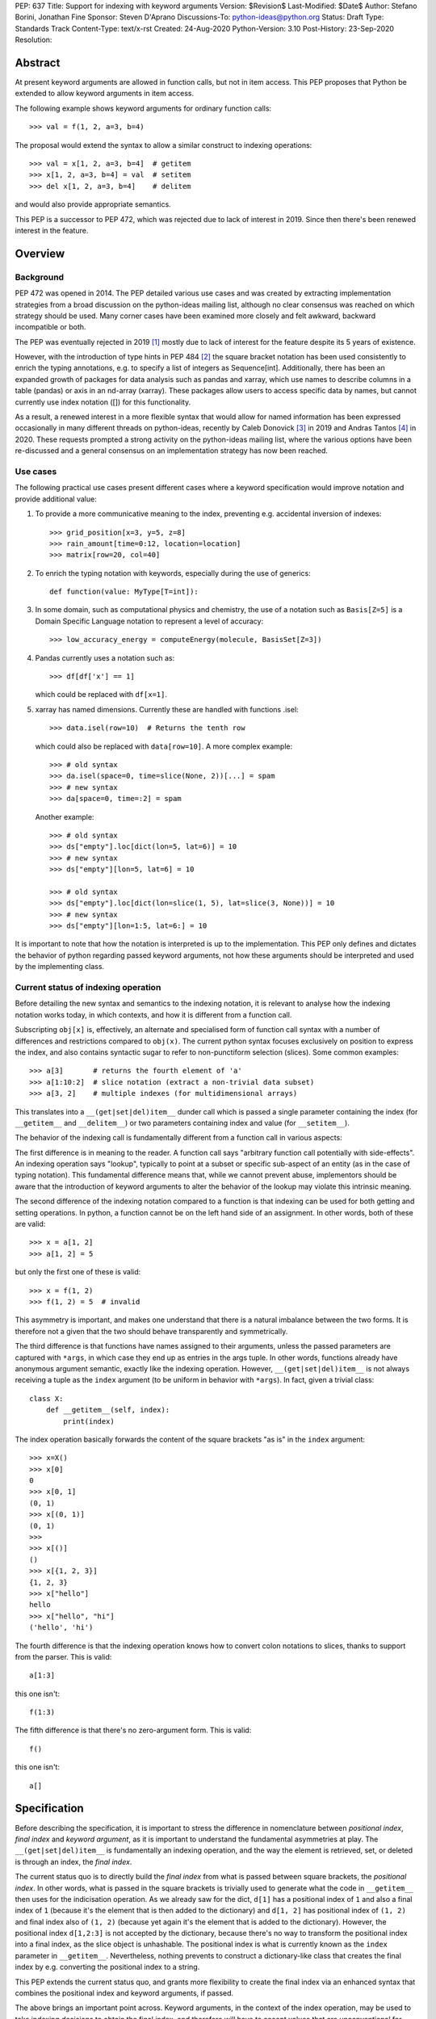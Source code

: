 PEP: 637
Title: Support for indexing with keyword arguments
Version: $Revision$
Last-Modified: $Date$
Author: Stefano Borini, Jonathan Fine
Sponsor: Steven D'Aprano
Discussions-To: python-ideas@python.org
Status: Draft
Type: Standards Track
Content-Type: text/x-rst
Created: 24-Aug-2020
Python-Version: 3.10
Post-History: 23-Sep-2020
Resolution:

Abstract
========

At present keyword arguments are allowed in function calls, but not in
item access. This PEP proposes that Python be extended to allow keyword
arguments in item access.

The following example shows keyword arguments for ordinary function calls::

    >>> val = f(1, 2, a=3, b=4)

The proposal would extend the syntax to allow a similar construct
to indexing operations::

    >>> val = x[1, 2, a=3, b=4]  # getitem
    >>> x[1, 2, a=3, b=4] = val  # setitem
    >>> del x[1, 2, a=3, b=4]    # delitem

and would also provide appropriate semantics.

This PEP is a successor to PEP 472, which was rejected due to lack of
interest in 2019. Since then there's been renewed interest in the feature.

Overview
========

Background
----------

PEP 472 was opened in 2014. The PEP detailed various use cases and was created by
extracting implementation strategies from a broad discussion on the
python-ideas mailing list, although no clear consensus was reached on which strategy
should be used.  Many corner cases have been examined more closely and felt
awkward, backward incompatible or both.

The PEP was eventually rejected in 2019 [#rejection]_ mostly
due to lack of interest for the feature despite its 5 years of existence.

However, with the introduction of type hints in PEP 484 [#pep-0484]_ the
square bracket notation has been used consistently to enrich the typing
annotations, e.g. to specify a list of integers as Sequence[int]. Additionally,
there has been an expanded growth of packages for data analysis such as pandas
and xarray, which use names to describe columns in a table (pandas) or axis in
an nd-array (xarray). These packages allow users to access specific data by
names, but cannot currently use index notation ([]) for this functionality.

As a result, a renewed interest in a more flexible syntax that would allow for
named information has been expressed occasionally in many different threads on
python-ideas, recently by Caleb Donovick [#request-1]_ in 2019 and Andras
Tantos [#request-2]_ in 2020. These requests prompted a strong activity on the
python-ideas mailing list, where the various options have been re-discussed and
a general consensus on an implementation strategy has now been reached.

Use cases
---------

The following practical use cases present different cases where a keyword
specification would improve notation and provide additional value:

1. To provide a more communicative meaning to the index, preventing e.g. accidental
   inversion of indexes::

       >>> grid_position[x=3, y=5, z=8]
       >>> rain_amount[time=0:12, location=location]
       >>> matrix[row=20, col=40]

2. To enrich the typing notation with keywords, especially during the use of generics::

       def function(value: MyType[T=int]):

3. In some domain, such as computational physics and chemistry, the use of a
   notation such as ``Basis[Z=5]`` is a Domain Specific Language notation to represent
   a level of accuracy::

       >>> low_accuracy_energy = computeEnergy(molecule, BasisSet[Z=3])

4. Pandas currently uses a notation such as::

       >>> df[df['x'] == 1]

   which could be replaced with ``df[x=1]``.

5. xarray has named dimensions. Currently these are handled with functions .isel::

       >>> data.isel(row=10)  # Returns the tenth row

   which could also be replaced with ``data[row=10]``. A more complex example::

       >>> # old syntax
       >>> da.isel(space=0, time=slice(None, 2))[...] = spam
       >>> # new syntax
       >>> da[space=0, time=:2] = spam

   Another example::

       >>> # old syntax
       >>> ds["empty"].loc[dict(lon=5, lat=6)] = 10
       >>> # new syntax
       >>> ds["empty"][lon=5, lat=6] = 10
       
       >>> # old syntax
       >>> ds["empty"].loc[dict(lon=slice(1, 5), lat=slice(3, None))] = 10
       >>> # new syntax
       >>> ds["empty"][lon=1:5, lat=6:] = 10

It is important to note that how the notation is interpreted is up to the
implementation. This PEP only defines and dictates the behavior of python
regarding passed keyword arguments, not how these arguments should be
interpreted and used by the implementing class.

Current status of indexing operation
------------------------------------

Before detailing the new syntax and semantics to the indexing notation, it is
relevant to analyse how the indexing notation works today, in which contexts,
and how it is different from a function call.

Subscripting ``obj[x]`` is, effectively, an alternate and specialised form of
function call syntax with a number of differences and restrictions compared to
``obj(x)``. The current python syntax focuses exclusively on position to express
the index, and also contains syntactic sugar to refer to non-punctiform
selection (slices). Some common examples::

    >>> a[3]       # returns the fourth element of 'a'
    >>> a[1:10:2]  # slice notation (extract a non-trivial data subset)
    >>> a[3, 2]    # multiple indexes (for multidimensional arrays)

This translates into a ``__(get|set|del)item__`` dunder call which is passed a single
parameter containing the index (for ``__getitem__`` and ``__delitem__``) or two parameters
containing index and value (for ``__setitem__``).

The behavior of the indexing call is fundamentally different from a function call
in various aspects:

The first difference is in meaning to the reader.  A function call says
"arbitrary function call potentially with side-effects". An indexing operation
says "lookup", typically to point at a subset or specific sub-aspect of an
entity (as in the case of typing notation).  This fundamental difference means
that, while we cannot prevent abuse, implementors should be aware that the
introduction of keyword arguments to alter the behavior of the lookup may
violate this intrinsic meaning.

The second difference of the indexing notation compared to a function
is that indexing can be used for both getting and setting operations.
In python, a function cannot be on the left hand side of an assignment. In
other words, both of these are valid::

    >>> x = a[1, 2]
    >>> a[1, 2] = 5

but only the first one of these is valid::

    >>> x = f(1, 2)
    >>> f(1, 2) = 5  # invalid

This asymmetry is important, and makes one understand that there is a natural
imbalance between the two forms. It is therefore not a given that the two
should behave transparently and symmetrically.

The third difference is that functions have names assigned to their
arguments, unless the passed parameters are captured with ``*args``, in which case
they end up as entries in the args tuple. In other words, functions already
have anonymous argument semantic, exactly like the indexing operation. However,
``__(get|set|del)item__`` is not always receiving a tuple as the ``index`` argument
(to be uniform in behavior with ``*args``).  In fact, given a trivial class::

    class X:
        def __getitem__(self, index):
            print(index)

The index operation basically forwards the content of the square brackets "as is"
in the ``index`` argument:: 

    >>> x=X()
    >>> x[0]
    0
    >>> x[0, 1]
    (0, 1)
    >>> x[(0, 1)]
    (0, 1)
    >>>
    >>> x[()]
    ()
    >>> x[{1, 2, 3}]
    {1, 2, 3}
    >>> x["hello"]
    hello
    >>> x["hello", "hi"]
    ('hello', 'hi')

The fourth difference is that the indexing operation knows how to convert
colon notations to slices, thanks to support from the parser. This is valid::

    a[1:3]

this one isn't::

    f(1:3)

The fifth difference is that there's no zero-argument form. This is valid::

    f()

this one isn't::

    a[]

Specification
=============

Before describing the specification, it is important to stress the difference in
nomenclature between *positional index*, *final index*  and *keyword argument*, as it is important to
understand the fundamental asymmetries at play. The ``__(get|set|del)item__``
is fundamentally an indexing operation, and the way the element is retrieved,
set, or deleted is through an index, the *final index*.

The current status quo is to directly build the *final index* from what is passed between
square brackets, the *positional index*. In other words, what is passed in the
square brackets is trivially used to generate what the code in ``__getitem__`` then uses
for the indicisation operation. As we already saw for the dict, ``d[1]`` has a
positional index of ``1`` and also a final index of ``1`` (because it's the element that is
then added to the dictionary) and ``d[1, 2]`` has positional index of ``(1, 2)`` and
final index also of ``(1, 2)`` (because yet again it's the element that is added to the dictionary).
However, the positional index ``d[1,2:3]`` is not accepted by the dictionary, because
there's no way to transform the positional index into a final index, as the slice object is
unhashable. The positional index is what is currently known as the ``index`` parameter in
``__getitem__``. Nevertheless, nothing prevents to construct a dictionary-like class that
creates the final index by e.g. converting the positional index to a string.

This PEP extends the current status quo, and grants more flexibility to
create the final index via an enhanced syntax that combines the positional index
and keyword arguments, if passed.

The above brings an important point across. Keyword arguments, in the context of the index
operation, may be used to take indexing decisions to obtain the final index, and therefore
will have to accept values that are unconventional for functions. See for
example use case 1, where a slice is accepted.

The successful implementation of this PEP will result in the following behavior:

1. An empty subscript is still illegal, regardless of context::

       obj[]  # SyntaxError

2. A single index value remains a single index value when passed::

       obj[index]
       # calls type(obj).__getitem__(obj, index)
       
       obj[index] = value
       # calls type(obj).__setitem__(obj, index, value)
       
       del obj[index]
       # calls type(obj).__delitem__(obj, index)
   
   This remains the case even if the index is followed by keywords; see point 5 below.

3. Comma-seperated arguments are still parsed as a tuple and passed as
   a single positional argument::

       obj[spam, eggs]
       # calls type(obj).__getitem__(obj, (spam, eggs))
       
       obj[spam, eggs] = value
       # calls type(obj).__setitem__(obj, (spam, eggs), value)
       
       del obj[spam, eggs]
       # calls type(obj).__delitem__(obj, (spam, eggs))

   The points above mean that classes which do not want to support keyword
   arguments in subscripts need do nothing at all, and the feature is therefore
   completely backwards compatible.

4. Keyword arguments, if any, must follow positional arguments::

       obj[1, 2, spam=None, 3]  # SyntaxError

   This is like function calls, where intermixing positional and keyword
   arguments give a SyntaxError.

5. Keyword subscripts, if any, will be handled like they are in
   function calls. Examples::

       # Single index with keywords:
       
       obj[index, spam=1, eggs=2]
       # calls type(obj).__getitem__(obj, index, spam=1, eggs=2)
       
       obj[index, spam=1, eggs=2] = value
       # calls type(obj).__setitem__(obj, index, value, spam=1, eggs=2)

       del obj[index, spam=1, eggs=2]
       # calls type(obj).__delitem__(obj, index, spam=1, eggs=2)

       # Comma-separated indices with keywords:

       obj[foo, bar, spam=1, eggs=2]
       # calls type(obj).__getitem__(obj, (foo, bar), spam=1, eggs=2)

       obj[foo, bar, spam=1, eggs=2] = value
       # calls type(obj).__setitem__(obj, (foo, bar), value, spam=1, eggs=2)

       del obj[foo, bar, spam=1, eggs=2]
       # calls type(obj).__detitem__(obj, (foo, bar), spam=1, eggs=2)

   Note that:

   - a single positional index will not turn into a tuple
     just because one adds a keyword value.

   - for ``__setitem__``, the same order is retained for index and value.
     The keyword arguments go at the end, as is normal for a function
     definition.

6. The same rules apply with respect to keyword subscripts as for
   keywords in function calls:

   - the interpeter matches up each keyword subscript to a named parameter
     in the appropriate method;

   - if a named parameter is used twice, that is an error;

   - if there are any named parameters left over (without a value) when the
     keywords are all used, they are assigned their default value (if any);

   - if any such parameter doesn't have a default, that is an error;

   - if there are any keyword subscripts remaining after all the named
     parameters are filled, and the method has a ``**kwargs`` parameter,
     they are bound to the ``**kwargs`` parameter as a dict;

   - but if no ``**kwargs`` parameter is defined, it is an error.


7. Sequence unpacking remains a syntax error inside subscripts::

       obj[*items]

   Reason: unpacking items would result it being immediately repacked into
   a tuple. Anyone using sequence unpacking in the subscript is probably
   confused as to what is happening, and it is best if they receive an
   immediate syntax error with an informative error message.

   This restriction has however been considered arbitrary by some, and it might
   be lifted at a later stage for symmetry with kwargs unpacking, see next.

8. Dict unpacking is permitted::

       items = {'spam': 1, 'eggs': 2}
       obj[index, **items]
       # equivalent to obj[index, spam=1, eggs=2]

9. Keyword-only subscripts are permitted. The positional index will be the empty tuple::

       obj[spam=1, eggs=2]
       # calls type(obj).__getitem__(obj, (), spam=1, eggs=2)
       
       obj[spam=1, eggs=2] = 5
       # calls type(obj).__setitem__(obj, (), 5, spam=1, eggs=2)
       
       del obj[spam=1, eggs=2]
       # calls type(obj).__delitem__(obj, (), spam=1, eggs=2)

   The choice of the empty tuple as a sentinel has been debated. Details are provided in
   the Rejected Ideas section.

10. Keyword arguments must allow slice syntax::

        obj[3:4, spam=1:4, eggs=2]
        # calls type(obj).__getitem__(obj, slice(3, 4, None), spam=slice(1, 4, None), eggs=2)

    This may open up the possibility to accept the same syntax for general function
    calls, but this is not part of this recommendation.

11. Keyword arguments allow for default values::

        # Given type(obj).__getitem__(obj, index, spam=True, eggs=2)
        obj[3]               # Valid. index = 3, spam = True, eggs = 2
        obj[3, spam=False]   # Valid. index = 3, spam = False, eggs = 2
        obj[spam=False]      # Valid. index = (), spam = False, eggs = 2
        obj[]                # Invalid.

12. The same semantics given above must be extended to ``__class__getitem__``:
    Since PEP 560, type hints are dispatched so that for ``x[y]``, if no
    ``__getitem__`` method is found, and ``x`` is a type (class) object,
    and ``x`` has a class method ``__class_getitem__``, that method is
    called. The same changes should be applied to this method as well,
    so that a writing like ``list[T=int]`` can be accepted.

Indexing behavior in standard classes (dict, list, etc.)
--------------------------------------------------------

None of what is proposed in this PEP will change the behavior of the current
core classes that use indexing. Adding keywords to the index operation for
custom classes is not the same as modifying e.g. the standard dict type to
handle keyword arguments. In fact, dict (as well as list and other stdlib
classes with indexing semantics) will remain the same and will continue not to
accept keyword arguments. In other words, if ``d`` is a ``dict``, the
statement ``d[1, a=2]`` will raise ``TypeError``, as their implementation will
not support the use of keyword arguments. The same holds for all other classes
(list, frozendict, etc.)

Corner case and Gotchas
-----------------------

With the introduction of the new notation, a few corner cases need to be analysed.

1. Technically, if a class defines their getter like this::

       def __getitem__(self, index):

   then the caller could call that using keyword syntax, like these two cases::

       obj[3, index=4]
       obj[index=1]

   The resulting behavior would be an error automatically, since it would be like
   attempting to call the method with two values for the ``index`` argument, and
   a ``TypeError`` will be raised. In the first case, the ``index`` would be ``3``,
   in the second case, it would be the empty tuple ``()``.

   Note that this behavior applies for all currently existing classes that rely on
   indexing, meaning that there is no way for the new behavior to introduce
   backward compatibility issues on this respect.

   Classes that wish to stress this behavior explicitly can define their
   parameters as positional-only::

       def __getitem__(self, index, /):

2. a similar case occurs with setter notation::

       # Given type(obj).__getitem__(self, index, value):
       obj[1, value=3] = 5

   This poses no issue because the value is passed automatically, and the python interpreter will raise
   ``TypeError: got multiple values for keyword argument 'value'``


3. If the subscript dunders are declared to use positional-or-keyword
   parameters, there may be some surprising cases when arguments are passed
   to the method. Given the signature::

       def __getitem__(self, index, direction='north')

   if the caller uses this::

       obj[0, 'south']

   they will probably be surprised by the method call::

       # expected type(obj).__getitem__(0, direction='south')
       # but actually get:
       obj.__getitem__((0, 'south'), direction='north')

   Solution: best practice suggests that keyword subscripts should be
   flagged as keyword-only when possible::

       def __getitem__(self, index, *, direction='north')

   The interpreter need not enforce this rule, as there could be scenarios
   where this is the desired behaviour. But linters may choose to warn
   about subscript methods which don't use the keyword-only flag.

4. As we saw, a single value followed by a keyword argument will not be changed into a tuple, i.e.:
   ``d[1, a=3]`` is treated as ``__getitem__(1, a=3)``, NOT ``__getitem__((1,), a=3)``. It would be
   extremely confusing if adding keyword arguments were to change the type of the passed index.
   In other words, adding a keyword to a single-valued subscript will not change it into a tuple.
   For those cases where an actual tuple needs to be passed, a proper syntax will have to be used::

       obj[(1,), a=3]  # calls __getitem__((1,), a=3)

   In this case, the call is passing a single element (which is passed as is, as from rule above),
   only that the single element happens to be a tuple.

   Note that this behavior just reveals the truth that the ``obj[1,]`` notation is shorthand for
   ``obj[(1,)]`` (and also ``obj[1]`` is shorthand for ``obj[(1)]``, with the expected behavior).
   When keywords are present, the rule that you can omit this outermost pair of parentheses is no
   longer true::

       obj[1]          # calls __getitem__(1)
       obj[1, a=3]     # calls __getitem__(1, a=3)
       obj[1,]         # calls __getitem__((1,))
       obj[(1,), a=3]  # calls __getitem__((1,), a=3)

   This is particularly relevant in the case where two entries are passed::

       obj[1, 2]         # calls __getitem__((1, 2))
       obj[(1, 2)]       # same as above
       obj[1, 2, a=3]    # calls __getitem__((1, 2), a=3)
       obj[(1, 2), a=3]  # calls __getitem__((1, 2), a=3)

   And particularly when the tuple is extracted as a variable::

       t = (1, 2)
       obj[t]       # calls __getitem__((1, 2))
       obj[t, a=3]  # calls __getitem__((1, 2), a=3)

   Why? because in the case ``obj[1, 2, a=3]`` we are passing two elements (which
   are then packed as a tuple and passed as the index). In the case ``obj[(1, 2), a=3]``
   we are passing a single element (which is passed as is) which happens to be a tuple.
   The final result is that they are the same.

C Interface
===========

Resolution of the indexing operation is performed through a call to the following functions

- ``PyObject_GetItem(PyObject *o, PyObject *key)`` for the get operation
- ``PyObject_SetItem(PyObject *o, PyObject *key, PyObject *value)`` for the set operation
- ``PyObject_DelItem(PyObject *o, PyObject *key)`` for the del operation

These functions are used extensively within the python executable, and are
also part of the public C API, as exported by ``Include/abstract.h``. It is clear that
the signature of this function cannot be changed, and different C level functions
need to be implemented to support the extended call. We propose

- ``PyObject_GetItemWithKeywords(PyObject *o, PyObject *key, PyObject *kwargs)``
- ``PyObject_SetItemWithKeywords(PyObject *o, PyObject *key, PyObject *value, PyObject *kwargs)``
- ``PyObject_GetItemWithKeywords(PyObject *o, PyObject *key, PyObject *kwargs)``

Additionally, new opcodes will be needed for the enhanced call.  Currently, the
implementation uses ``BINARY_SUBSCR``, ``STORE_SUBSCR`` and ``DELETE_SUBSCR``
to invoke the old functions. We propose ``BINARY_SUBSCR_KW``,
``STORE_SUBSCR_KW`` and ``DELETE_SUBSCR_KW`` for the new operations. The
compiler will have to generate these new opcodes. The
old C implementations will call the extended methods passing ``NULL`` 
as kwargs.

Workarounds
===========

Every PEP that changes the Python language should "clearly explain why
the existing language specification is inadequate to address the
problem that the PEP solves." [#pep-0001]_

Some rough equivalents to the proposed extension, which we call work-arounds,
are already possible. The work-arounds provide an alternative to enabling the
new syntax, while leaving the semantics to be defined elsewhere.

These work-arounds follow. In them the helpers ``H`` and ``P`` are not intended to
be universal. For example, a module or package might require the use of its own
helpers.

1. User defined classes can be given ``getitem`` and ``delitem`` methods,
   that respectively get and delete values stored in a container::

       >>> val = x.getitem(1, 2, a=3, b=4)
       >>> x.delitem(1, 2, a=3, b=4)

   The same can't be done for ``setitem``. It's not valid syntax::

       >>> x.setitem(1, 2, a=3, b=4) = val
       SyntaxError: can't assign to function call

2. A helper class, here called ``H``, can be used to swap the container
   and parameter roles. In other words, we use::

       H(1, 2, a=3, b=4)[x]

   as a substitute for::

       x[1, 2, a=3, b=4]

   This method will work for ``getitem``, ``delitem`` and also for
   ``setitem``. This is because::

       >>> H(1, 2, a=3, b=4)[x] = val

   is valid syntax, which can be given the appropriate semantics.

3. A helper function, here called ``P``, can be used to store the
   arguments in a single object. For example::

       >>> x[P(1, 2, a=3, b=4)] = val

   is valid syntax, and can be given the appropriate semantics.

4. The ``lo:hi:step`` syntax for slices is sometimes very useful. This
   syntax is not directly available in the work-arounds. However::

       s[lo:hi:step]

   provides a work-around that is available everything, where::

       class S:
           def __getitem__(self, key): return key
       
       s = S()

   defines the helper object ``s``.

Rejected Ideas
==============

Previous PEP 472 solutions
--------------------------

PEP 472 presents a good amount of ideas that are now all to be considered
Rejected. A personal email from D'Aprano to one of the authors (Stefano Borini)
specifically said:

    I have now carefully read through PEP 472 in full, and I am afraid I
    cannot support any of the strategies currently in the PEP.

We agree that those options are inferior to the currently presented, for one
reason or another.

To keep this document compact, we will not present here the objections for
all options presented in PEP 472. Suffice to say that they were discussed,
and each proposed alternative had one or few dealbreakers.

Adding new dunders
------------------

It was proposed to introduce new dunders ``__(get|set|del)item_ex__``
that are invoked over the ``__(get|set|del)item__`` triad, if they are present.

The rationale around this choice is to make the intuition around how to add kwd
arg support to square brackets more obvious and in line with the function
behavior. Given::

    def __getitem_ex__(self, x, y): ...

These all just work and produce the same result effortlessly::

    obj[1, 2]
    obj[1, y=2]
    obj[y=2, x=1]

In other words, this solution would unify the behavior of ``__getitem__`` to the traditional
function signature, but since we can't change ``__getitem__`` and break backward compatibility,
we would have an extended version that is used preferentially.

The problems with this approach were found to be:

- It will slow down subscripting. For every subscript access, this new dunder
  attribute gets investigated on the class, and if it is not present then the
  default key translation function is executed.
  Different ideas were proposed to handle this, from wrapping the method
  only at class instantiation time, to add a bit flag to signal the availability
  of these methods. Regardess of the solution, the new dunder would be effective
  only if added at class creation time, not if it's added later. This would
  be unusual and would disallow (and behave unexpectedly) monkeypatching of the
  methods for whatever reason it might be needed.

- It adds complexity to the mechanism.

- Will require a long and painful transition period during which time
  libraries will have to somehow support both calling conventions, because most
  likely, the extended methods will delegate to the traditional ones when the
  right conditions are matched in the arguments, or some classes will support
  the traditional dunder and others the extended dunder. While this will not
  affect calling code, it will affect development.

- it would potentially lead to mixed situations where the extended version is
  defined for the getter, but not for the setter.

- In the ``__setitem_ex__`` signature, value would have to be made the first
  element, because the index is of arbitrary length depending on the specified
  indexes. This would look awkward because the visual notation does not match
  the signature::

      obj[1, 2] = 3  # calls obj.__setitem_ex__(3, 1, 2)

- the solution relies on the assumption that all keyword indices necessarily map
  into positional indices, or that they must have a name. This assumption may be
  false: xarray, which is the primary python package for numpy arrays with
  labelled dimensions, supports indexing by additional dimensions (so called
  "non-dimension coordinates") that don't correspond directly to the dimensions
  of the underlying numpy array, and those have no position to match up to.
  In other words, anonymous indexes are a plausible use case that this solution
  would remove, although it could be argued that using ``*args`` would solve
  that issue.

Adding an adapter function
--------------------------

Similar to the above, in the sense that a pre-function would be called to
convert the "new style" indexing into "old style indexing" that is then passed.
Has problems similar to the above.

create a new "kwslice" object
-----------------------------

This proposal has already been explored in "New arguments contents" P4 in PEP 472::

    obj[a, b:c, x=1]  # calls __getitem__(a, slice(b, c), key(x=1))

This solution requires everyone who needs keyword arguments to parse the tuple
and/or key object by hand to extract them. This is painful and opens up to the
get/set/del function to always accept arbitrary keyword arguments, whether they
make sense or not. We want the developer to be able to specify which arguments
make sense and which ones do not.


Using a single bit to change the behavior
-----------------------------------------

A special class dunder flag::

    __keyfn__ = True

would change the signature of the ``__get|set|delitem__`` to a "function like" dispatch,
meaning that this::

    >>> d[1, 2, z=3]

would result in a call to::

    >>> d.__getitem__(1, 2, z=3)  # instead of d.__getitem__((1, 2), z=3)

This option has been rejected because it feels odd that a signature of a method
depends on a specific value of another dunder. It would be confusing for both
static type checkers and for humans: a static type checker would have to hard-code
a special case for this, because there really is nothing else in Python
where the signature of a dunder depends on the value of another dunder.
A human that has to implement a ``__getitem__`` dunder would have to look if in the
class (or in any of its subclasses) for a ``__keyfn__`` before the dunder can be written.
Moreover, adding a base classes that have the ``__keyfn__`` flag set would break
the signature of the current methods. This would be even more problematic if the
flag is changed at runtime, or if the flag is generated by calling a function
that returns randomly True or something else.

Allowing for empty index notation obj[]
---------------------------------------

The current proposal prevents ``obj[]`` from being valid notation. However
a commenter stated

    We have ``Tuple[int, int]`` as a tuple of two integers. And we have `Tuple[int]`
    as a tuple of one integer. And occasionally we need to spell a tuple of *no*
    values, since that's the type of ``()``. But we currently are forced to write
    that as ``Tuple[()]``. If we allowed ``Tuple[]`` that odd edge case would be
    removed.

    So I probably would be okay with allowing ``obj[]`` syntactically, as long as the
    dict type could be made to reject it.

This proposal already established that, in case no positional index is given, the
passed value must be the empty tuple. Allowing for the empty index notation would
make the dictionary type accept it automatically, to insert or refer to the value with
the empty tuple as key. Moreover, a typing notation such as ``Tuple[]`` can easily
be written as ``Tuple`` without the indexing notation.

Sentinel value for no given positional index
--------------------------------------------

The topic of which value to pass as the index in the case of::

    obj[k=3]

has been considerably debated. 

One apparently rational choice would be to pass no value at all, by making use of
the keyword only argument feature, but unfortunately will not work well with
the ``__setitem__`` dunder, as a positional element for the value is always
passed, and we can't "skip over" the index one unless we introduce a very weird behavior
where the first argument refers to the index when specified, and to the value when 
index is not specified. This is extremely deceiving and error prone.

The above consideration makes it impossible to have a keyword only dunder, and
opens up the question of what entity to pass for the index position when no index
is passed::

    obj[k=3] = 5  # would call type(obj).__setitem__(???, 5, k=3)

A proposed hack would be to let the user specify which entity to use when an
index is not specified, by specifying a default for the ``index``, but this
forces necessarily to also specify a (never going to be used, as a value is
always passed by design) default for the ``value``, as we can't have
non-default arguments after defaulted one.::

    def __setitem__(index=SENTINEL, value=NEVERUSED, *, k)

which seems ugly, redundant and confusing. We must therefore accept that some
form of sentinel index must be passed by the python implementation when the
``obj[k=3]`` notation is used. This also means that default arguments to those
parameters are simply never going to be used (but it's already the
case with the current implementation, so no change there)

We also require the three dunders to behave in the same way: it would be
extremely inconvenient if only ``__setitem__`` were to receive this sentinel,
and ``__get|delitem__`` would not because they can get away with a signature
that allows for no index specification, thus allowing for a user-specified
default index.

Whatever the choice of the sentinel, it will make the following cases
degenerate and thus impossible to differentiate in the dunder::

    obj[k=3]
    obj[SENTINEL, k=3]

The question now shifts to which entity should represent the sentinel: 
the options were:

1. Empty tuple
2. None
3. NotImplemented
4. a new sentinel object (e.g. NoIndex) 

For option 1, the call will become::

    type(obj).__getitem__((), k=3)

therefore making ``obj[k=3]`` and ``obj[(), k=3]`` degenerate and indistinguishable.

This option sounds appealing because:

1. The numpy community was inquired [#numpy-ml]_, and the general consensus 
   of the responses was that the empty tuple felt appropriate.
2. It shows a parallel with the behavior of ``*args`` in a function, when
   no positional arguments are given::

       >>> def foo(*args, **kwargs):
       ...     print(args, kwargs)
       ...
       >>> foo(k=3)
       () {'k': 3}

   Although we do accept the following asymmetry in behavior when a single
   value is passed, but that ship has sailed::

       >>> foo(1, k=3)
       (1,) {'k': 3}   # for indexes, a plain 1 is passed

For option 2, using ``None``, it was objected that NumPy uses it to indicate
inserting a new axis/dimensions (there's a ``np.newaxis`` alias as well)::

    arr = np.array(5)
    arr.ndim == 0
    arr[None].ndim == arr[None,].ndim == 1

While this is not an insurmountable issue, it certainly will ripple onto numpy.

The only issues with both the above is that both the empty tuple and None are
potential legitimate indexes, and there might be value in being able to differentiate
the two degenerate cases.

So, an alternative strategy (option 3) would be to use an existing entity that is 
unlikely to be used as a valid index. One option could be the current built-in constant 
``NotImplemented``, which is currently returned by comparison operators to
report that they do not implement the comparison, and a different strategy
should be attempted (e.g. to ask the other object). Unfortunately, its name and
traditional use calls back to a feature that is not available, rather than the
fact that something was not passed by the user. 

This leaves us with option 4: a new built-in constant. This constant
must be unhashable (so it's never going to be a valid key) and have a clear
name that makes it obvious its context: ``NoIndex``. This
would solve all the above issues, but the question is: is it worth it?

From a quick inquire, it seems that most people on python-ideas seem to believe
it's not crucial, and the empty tuple is an acceptable option. Hence the
resulting series will be::

    obj[k=3]         # __getitem__((), k=3).     Empty tuple
    obj[1, k=3]      # __getitem__(1, k=3).      Integer
    obj[1, 2, k=3]   # __getitem__((1, 2), k=3). Tuple

and the following two notation will be degenerate::

    obj[(), k=3]     # __getitem__((), k=3)
    obj[k=3]         # __getitem__((), k=3)

Common objections
=================

1. Just use a method call.

   One of the use cases is typing, where the indexing is used exclusively, and
   function calls are out of the question.  Moreover, function calls do not handle
   slice notation, which is commonly used in some cases for arrays.

   One problem is type hint creation has been extended to built-ins in python 3.9,
   so that you do not have to import Dict, List, et al anymore.

   Without kwdargs inside ``[]``, you would not be able to do this::

       Vector = dict[i=float, j=float]

   but for obvious reasons, call syntax using builtins to create custom type hints
   isn't an option::

       dict(i=float, j=float)  # would create a dictionary, not a type

   Finally, function calls do not allow for a setitem-like notation, as shown
   in the Overview: operations such as ``f(1, x=3) = 5`` are not allowed, and are 
   instead allowed for indexing operations.
   

References
==========

.. [#rejection] "Rejection of PEP 472"
       (https://mail.python.org/pipermail/python-dev/2019-March/156693.html)
.. [#pep-0484] "PEP 484 -- Type hints"
       (https://www.python.org/dev/peps/pep-0484)
.. [#request-1] "Allow kwargs in __{get|set|del}item__"
       (https://mail.python.org/archives/list/python-ideas@python.org/thread/EUGDRTRFIY36K4RM3QRR52CKCI7MIR2M/)
.. [#request-2] "PEP 472 -- Support for indexing with keyword arguments"
       (https://mail.python.org/archives/list/python-ideas@python.org/thread/6OGAFDWCXT5QVV23OZWKBY4TXGZBVYZS/)
.. [#pep-0001] "PEP 1 -- PEP Purpose and Guidelines"
       (https://www.python.org/dev/peps/pep-0001/#what-belongs-in-a-successful-pep)
.. [#numpy-ml] "[Numpy-discussion] Request for comments on PEP 637 - Support for indexing with keyword arguments"
       (http://numpy-discussion.10968.n7.nabble.com/Request-for-comments-on-PEP-637-Support-for-indexing-with-keyword-arguments-td48489.html)

Copyright
=========

This document has been placed in the public domain.



..
   Local Variables:
   mode: indented-text
   indent-tabs-mode: nil
   sentence-end-double-space: t
   fill-column: 70
   End:
